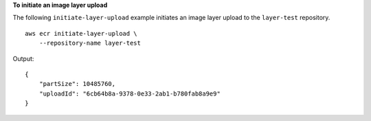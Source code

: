 **To initiate an image layer upload**

The following ``initiate-layer-upload`` example initiates an image layer upload to the ``layer-test`` repository. ::

    aws ecr initiate-layer-upload \
        --repository-name layer-test
  
Output::

    {
        "partSize": 10485760,
        "uploadId": "6cb64b8a-9378-0e33-2ab1-b780fab8a9e9"
    }
